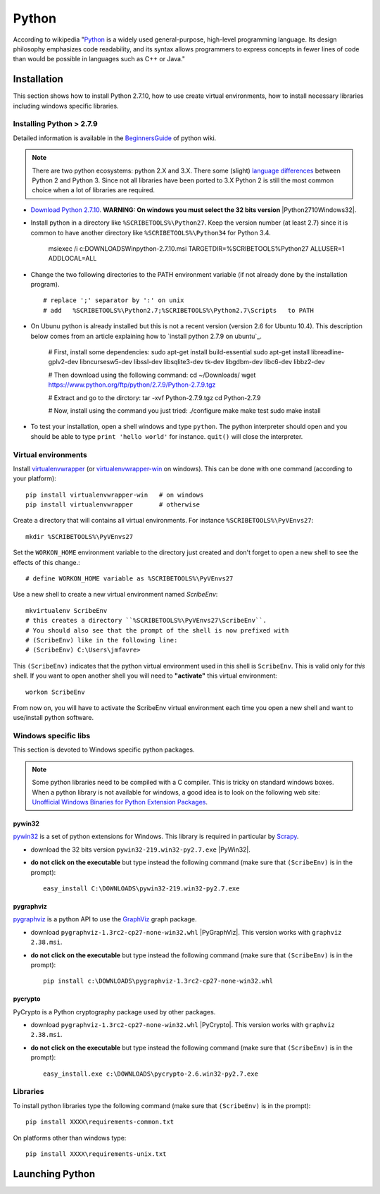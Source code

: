 Python
======

According to wikipedia "`Python`_ is a widely used general-purpose, high-level
programming language. Its design philosophy emphasizes code readability, and
its syntax allows programmers to express concepts in fewer lines of code than
would be possible in languages such as C++ or Java."

Installation
------------

This section shows how to install Python 2.7.10, how to use create
virtual environments, how to install necessary libraries including windows
specific libraries.

Installing Python > 2.7.9
^^^^^^^^^^^^^^^^^^^^^^^^^

Detailed information is available in the `BeginnersGuide`_ of python wiki.

.. note::
    There are two python ecosystems: python 2.X and 3.X.
    There some (slight) `language differences`_ between Python 2 and
    Python 3. Since not all libraries have been ported to 3.X Python 2
    is still the most common choice when a lot of libraries are required.


*   `Download Python 2.7.10`_. **WARNING: On windows you must select the 32
    bits version** |Python2710Windows32|.

*   Install python in a directory like ``%SCRIBETOOLS%\Python27``. Keep the version
    number (at least 2.7) since it is common to have another directory
    like ``%SCRIBETOOLS%\Python34`` for Python 3.4.

        msiexec /i  c:\DOWNLOADS\Win\python-2.7.10.msi TARGETDIR=%SCRIBETOOLS%\Python27 ALLUSER=1 ADDLOCAL=ALL

*   Change the two following directories to the PATH environment variable
    (if not already done by the installation program). ::

        # replace ';' separator by ':' on unix
        # add   %SCRIBETOOLS%\Python2.7;%SCRIBETOOLS%\Python2.7\Scripts   to PATH


.. todo::

    * installation procedure to be rewriten
    * add information about /usr/local/bin vs. /usr/bin + pip2.7

*   On Ubunu python is already installed but this is not a recent version
    (version 2.6 for Ubuntu 10.4). This description below comes from an
    article explaining how to `install python 2.7.9 on ubuntu`_.

        # First, install some dependencies:
        sudo apt-get install build-essential
        sudo apt-get install libreadline-gplv2-dev libncursesw5-dev libssl-dev libsqlite3-dev tk-dev libgdbm-dev libc6-dev libbz2-dev

        # Then download using the following command:
        cd ~/Downloads/
        wget https://www.python.org/ftp/python/2.7.9/Python-2.7.9.tgz

        # Extract and go to the dirctory:
        tar -xvf Python-2.7.9.tgz
        cd Python-2.7.9

        # Now, install using the command you just tried:
        ./configure
        make
        make test
        sudo make install

*   To test your installation, open a shell windows and type ``python``.
    The python interpreter should open and you should be able to type
    ``print 'hello world'`` for instance. ``quit()`` will close the interpreter.


Virtual environments
^^^^^^^^^^^^^^^^^^^^
Install `virtualenvwrapper`_ (or `virtualenvwrapper-win`_ on windows).
This can be done with one command (according to your platform)::

    pip install virtualenvwrapper-win   # on windows
    pip install virtualenvwrapper       # otherwise

Create a directory that will contains all virtual environments. For instance
``%SCRIBETOOLS%\PyVEnvs27``::

    mkdir %SCRIBETOOLS%\PyVEnvs27

Set the ``WORKON_HOME`` environment variable to the directory just created and
don't forget to open a new shell to see the effects of this change.::

    # define WORKON_HOME variable as %SCRIBETOOLS%\PyVEnvs27

Use a new shell to create a new virtual environment named `ScribeEnv`::

    mkvirtualenv ScribeEnv
    # this creates a directory ``%SCRIBETOOLS%\PyVEnvs27\ScribeEnv``.
    # You should also see that the prompt of the shell is now prefixed with
    # (ScribeEnv) like in the following line:
    # (ScribeEnv) C:\Users\jmfavre>

This ``(ScribeEnv)`` indicates that the python virtual environment used in
this shell is ``ScribeEnv``. This is valid only for *this* shell.
If you want to open another shell you will need to **"activate"** this
virtual environment::

    workon ScribeEnv

From now on, you will have to activate the ScribeEnv virtual environment
each time you open a new shell and want to use/install python software.

Windows specific libs
^^^^^^^^^^^^^^^^^^^^^
This section is devoted to Windows specific python packages.

.. Note::
    Some python libraries need to be compiled with a C compiler.
    This is tricky on standard windows boxes. When a python library is
    not available for windows, a good idea is to look on the following
    web site:
    `Unofficial Windows Binaries for Python Extension Packages`_.

pywin32
"""""""

pywin32_ is a set of python extensions for Windows. This library is required
in particular by Scrapy_.

* download the 32 bits version ``pywin32-219.win32-py2.7.exe`` |PyWin32|.
* **do not click on the executable** but type instead the following command
  (make sure that ``(ScribeEnv)`` is in the prompt)::

        easy_install C:\DOWNLOADS\pywin32-219.win32-py2.7.exe

pygraphviz
""""""""""
pygraphviz_ is a python API to use the GraphViz_ graph package.

* download ``pygraphviz‑1.3rc2‑cp27‑none‑win32.whl`` |PyGraphViz|. This
  version works with ``graphviz 2.38.msi``.
* **do not click on the executable** but type instead the following command
  (make sure that ``(ScribeEnv)`` is in the prompt)::

        pip install c:\DOWNLOADS\pygraphviz-1.3rc2-cp27-none-win32.whl

pycrypto
""""""""

PyCrypto is a Python cryptography package used by other packages.

* download ``pygraphviz‑1.3rc2‑cp27‑none‑win32.whl`` |PyCrypto|. This
  version works with ``graphviz 2.38.msi``.
* **do not click on the executable** but type instead the following command
  (make sure that ``(ScribeEnv)`` is in the prompt)::

        easy_install.exe c:\DOWNLOADS\pycrypto-2.6.win32-py2.7.exe

Libraries
^^^^^^^^^
To install python libraries type the following command (make sure that
``(ScribeEnv)`` is in the prompt)::

    pip install XXXX\requirements-common.txt

On platforms other than windows type::

    pip install XXXX\requirements-unix.txt







Launching Python
----------------

.. ...........................................................................

.. _Python:
    https://www.python.org

.. _`Download Python 2.7.10`:
    https://www.python.org/downloads/release/python-2710/

.. _`BeginnersGuide`:
    https://wiki.python.org/moin/BeginnersGuide

.. _`language differences`:
    https://wiki.python.org/moin/Python2orPython3

.. _`Unofficial Windows Binaries for Python Extension Packages`:
    http://www.lfd.uci.edu/~gohlke/pythonlibs/

.. _`python279ubuntu`:
    http://shiny1210-blog.logdown.com/posts/259363-how-to-install-python-279-on-ubuntu-1404

.. _`virtualenvwrapper`:
    http://virtualenvwrapper.readthedocs.org/

.. _`virtualenvwrapper-win`:
    https://pypi.python.org/pypi/virtualenvwrapper-win

.. _Scrapy:
    http://scrapy.org/

.. _GraphViz:
    http://graphviz.org/

.. _pywin32:
    http://sourceforge.net/projects/pywin32/

.. _pygraphviz:
    http://www.lfd.uci.edu/~gohlke/pythonlibs/#pygraphviz

.. |Python2710Windows32| replace::
    (:download:`local <../../res/python/downloads/Win/python-2.7.10.msi>`,
    `web <https://www.python.org/ftp/python/2.7.10/python-2.7.10.msi>`__)

.. |PyWin32| replace::
    (:download:`local <../../res/python/downloads/Win/pywin32-219.win32-py2.7.exe>`,
    `web <http://sourceforge.net/projects/pywin32/files/pywin32/Build%20219/pywin32-219.win32-py2.7.exe>`__)

.. |PyGraphViz| replace::
    (:download:`local <../../res/python/downloads/Win/pygraphviz-1.3rc2-cp27-none-win32.whl>`,
    `web <http://www.lfd.uci.edu/~gohlke/pythonlibs/3i673h27/pygraphviz-1.3rc2-cp27-none-win32.whl>`__)

.. |PyCrypto| replace::
    (:download:`local <../../res/python/downloads/Win/pycrypto-2.6.win32-py2.7.exe>`,
    `web <http://www.voidspace.org.uk/downloads/pycrypto26/pycrypto-2.6.win32-py2.7.exe>`__)

